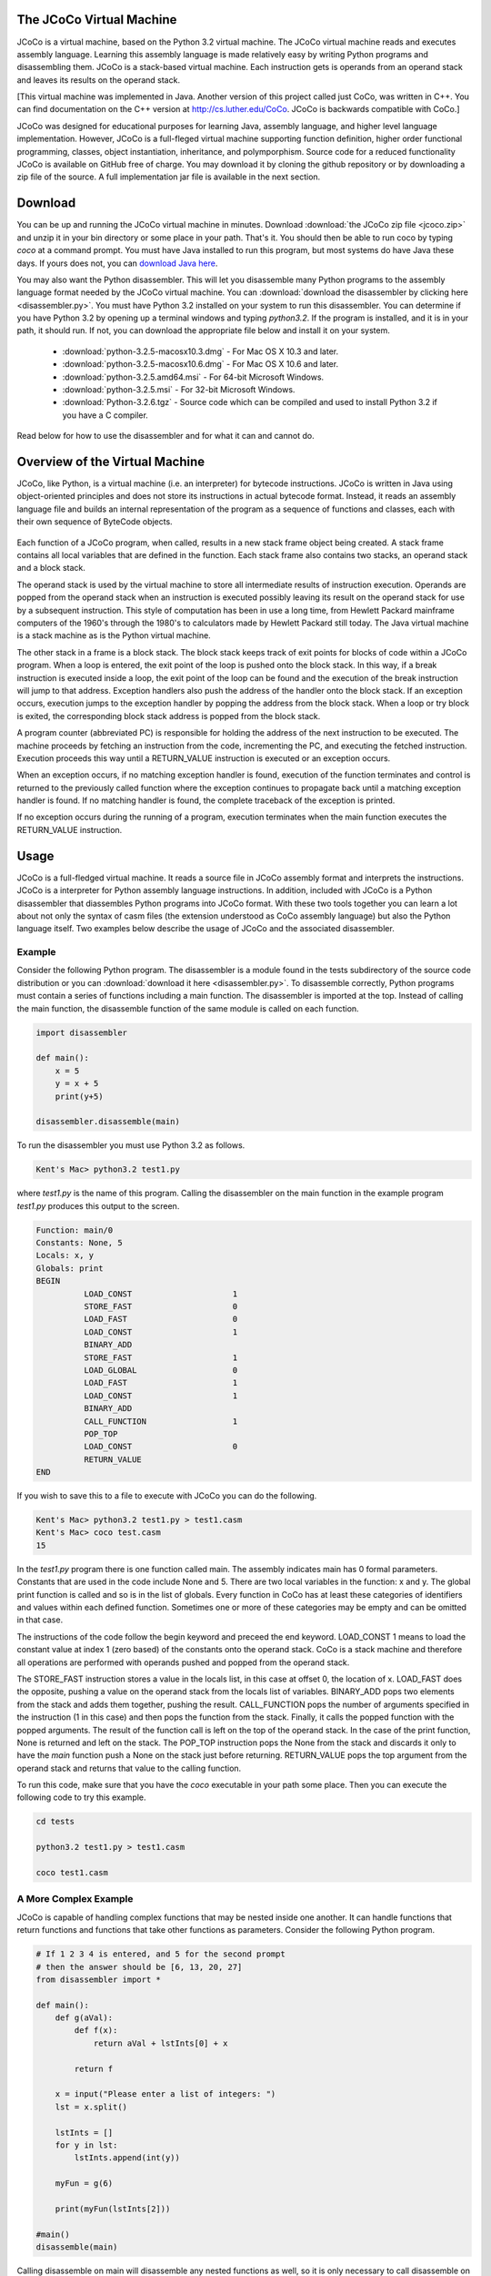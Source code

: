 .. The JCoCo Virtual Machine documentation master file, created by
   sphinx-quickstart on Mon Mar 13 12:51:40 2017.
   You can adapt this file completely to your liking, but it should at least
   contain the root `toctree` directive.

The JCoCo Virtual Machine
====================================

JCoCo is a virtual machine, based on the Python 3.2 virtual machine. The JCoCo virtual machine reads and executes assembly language. Learning this assembly language is made relatively easy by writing Python programs and disassembling them. JCoCo is a stack-based virtual machine. Each instruction gets is operands from an operand stack and leaves its results on the operand stack.

[This virtual machine was implemented in Java. Another version of this project called just CoCo, was written in C++. You can find documentation on the C++ version at http://cs.luther.edu/CoCo. JCoCo is backwards compatible with CoCo.]

JCoCo was designed for educational purposes for learning Java, assembly language, and higher level language implementation. However, JCoCo is a full-fleged virtual machine supporting function definition, higher order functional programming, classes, object instantiation, inheritance, and polymporphism. Source code for a reduced functionality JCoCo is available on GitHub free of charge. You may download it by cloning the github repository or by downloading a zip file of the source. A full implementation jar file is available in the next section.


Download
====================
You can be up and running the JCoCo virtual machine in minutes. Download :download:`the JCoCo zip file <jcoco.zip>` and unzip it in your bin directory or some place in your path. That's it. You should then be able to run coco by typing *coco* at a command prompt. You must have Java installed to run this program, but most systems do have Java these days. If yours does not, you can `download Java here <https://www.java.com/>`_.

You may also want the Python disassembler. This will let you disassemble many Python programs to the assembly language format needed by the JCoCo virtual machine. You can :download:`download the disassembler by clicking here <disassembler.py>`. You must have Python 3.2 installed on your system to run this disassembler. You can determine if you have Python 3.2 by opening up a terminal windows and typing *python3.2*. If the program is installed, and it is in your path, it should run. If not, you can download the appropriate file below and install it on your system.

	* :download:`python-3.2.5-macosx10.3.dmg` - For Mac OS X 10.3 and later.
	* :download:`python-3.2.5-macosx10.6.dmg` - For Mac OS X 10.6 and later.
	* :download:`python-3.2.5.amd64.msi` - For 64-bit Microsoft Windows.
	* :download:`python-3.2.5.msi` - For 32-bit Microsoft Windows.
	* :download:`Python-3.2.6.tgz` - Source code which can be compiled and used to install Python 3.2 if you have a C compiler.

Read below for how to use the disassembler and for what it can and cannot do.

Overview of the Virtual Machine
======================================



JCoCo, like Python, is a virtual machine (i.e. an interpreter) for bytecode instructions. JCoCo is written in Java using object-oriented principles and does not store its instructions in actual bytecode format. Instead, it reads an assembly language file and builds an internal representation of the program as a sequence of functions and classes, each with their own sequence of ByteCode objects.

.. container:: figboxright

   .. figure:: coco.png

Each function of a JCoCo program, when called, results in a new stack frame object being created. A stack frame contains all local variables that are defined in the function. Each stack frame also contains two stacks, an operand stack and a block stack.

The operand stack is used by the virtual machine to store all intermediate results of instruction execution. Operands are popped from the operand stack when an instruction is executed possibly leaving its result on the operand stack for use by a subsequent instruction. This style of computation has been in use a long time, from Hewlett Packard mainframe computers of the 1960's through the 1980's to calculators made by Hewlett Packard still today. The Java virtual machine is a stack machine as is the Python virtual machine.

The other stack in a frame is a block stack. The block stack keeps track of exit points for blocks of code within a JCoCo program. When a loop is entered, the exit point of the loop is pushed onto the block stack. In this way, if a break instruction is executed inside a loop, the exit point of the loop can be found and the execution of the break instruction will jump to that address. Exception handlers also push the address of the handler onto the block stack. If an exception occurs, execution jumps to the exception handler by popping the address from the block stack. When a loop or try block is exited, the corresponding block stack address is popped from the block stack.

A program counter (abbreviated PC) is responsible for holding the address of the next instruction to be executed. The machine proceeds by fetching an instruction from the code, incrementing the PC, and executing the fetched instruction. Execution proceeds this way until a RETURN_VALUE instruction is executed or an exception occurs.

When an exception occurs, if no matching exception handler is found, execution of the function terminates and control is returned to the previously called function where the exception continues to propagate back until a matching exception handler is found. If no matching handler is found, the complete traceback of the exception is printed.

If no exception occurs during the running of a program, execution terminates when the main function executes the RETURN_VALUE instruction.

Usage
=====

JCoCo is a full-fledged virtual machine. It reads a source file in JCoCo assembly format and interprets the instructions. JCoCo is a interpreter for Python assembly language instructions. In addition, included with JCoCo is a Python disassembler that diassembles Python programs into JCoCo format. With these two tools together you can learn a lot about not only the syntax of casm files (the extension understood as CoCo assembly language) but also the Python language itself. Two examples below describe the usage of JCoCo and the associated disassembler.

Example
---------

Consider the following Python program. The disassembler is a module found in the tests subdirectory of the source code distribution or you can :download:`download it here <disassembler.py>`. To disassemble correctly, Python programs must contain a series of functions including a main function. The disassembler is imported at the top. Instead of calling the main function, the disassemble function of the same module is called on each function.

.. code-block:: python

	import disassembler

	def main():
	    x = 5
	    y = x + 5
	    print(y+5)

	disassembler.disassemble(main)

To run the disassembler you must use Python 3.2 as follows.

.. code-block:: bash

	Kent's Mac> python3.2 test1.py

where *test1.py* is the name of this program. Calling the disassembler on the main function in the example program *test1.py* produces this output to the screen.

.. code-block:: python

	Function: main/0
	Constants: None, 5
	Locals: x, y
	Globals: print
	BEGIN
	          LOAD_CONST                     1
	          STORE_FAST                     0
	          LOAD_FAST                      0
	          LOAD_CONST                     1
	          BINARY_ADD
	          STORE_FAST                     1
	          LOAD_GLOBAL                    0
	          LOAD_FAST                      1
	          LOAD_CONST                     1
	          BINARY_ADD
	          CALL_FUNCTION                  1
	          POP_TOP
	          LOAD_CONST                     0
	          RETURN_VALUE
	END

If you wish to save this to a file to execute with JCoCo you can do the following.

.. code-block:: bash

	Kent's Mac> python3.2 test1.py > test1.casm
	Kent's Mac> coco test.casm
	15

In the *test1.py* program there is one function called main. The assembly indicates main has 0 formal parameters. Constants that are used in the code include None and 5. There are two local variables in the function: x and y. The global print function is called and so is in the list of globals. Every function in CoCo has at least these categories of identifiers and values within each defined function. Sometimes one or more of these categories may be empty and can be omitted in that case.

The instructions of the code follow the begin keyword and preceed the end keyword. LOAD_CONST 1 means to load the constant value at index 1 (zero based) of the constants onto the operand stack. CoCo is a stack machine and therefore all operations are performed with operands pushed and popped from the operand stack.

The STORE_FAST instruction stores a value in the locals list, in this case at offset 0, the location of x. LOAD_FAST does the opposite, pushing a value on the operand stack from the locals list of variables. BINARY_ADD pops two elements from the stack and adds them together, pushing the result. CALL_FUNCTION pops the number of arguments specified in the instruction (1 in this case) and then pops the function from the stack. Finally, it calls the popped function with the popped arguments. The result of the function call is left on the top of the operand stack. In the case of the print function, None is returned and left on the stack. The POP_TOP instruction pops the None from the stack and discards it only to have the *main* function push a None on the stack just before returning. RETURN_VALUE pops the top argument from the operand stack and returns that value to the calling function.

To run this code, make sure that you have the *coco* executable in your path some place. Then you can execute the following code to try this example.

.. code-block:: bash

	cd tests

	python3.2 test1.py > test1.casm

	coco test1.casm

A More Complex Example
-----------------------
JCoCo is capable of handling complex functions that may be nested inside one another. It can handle functions that return functions and functions that take other functions as parameters. Consider the following Python program.

.. code-block:: python

	# If 1 2 3 4 is entered, and 5 for the second prompt
	# then the answer should be [6, 13, 20, 27]
	from disassembler import *

	def main():
	    def g(aVal):
	        def f(x):
	            return aVal + lstInts[0] + x

	        return f

	    x = input("Please enter a list of integers: ")
	    lst = x.split()

	    lstInts = []
	    for y in lst:
	        lstInts.append(int(y))

	    myFun = g(6)

	    print(myFun(lstInts[2]))

	#main()
	disassemble(main)

Calling disassemble on main will disassemble any nested functions as well, so it is only necessary to call disassemble on all top-level functions. You can read the code above and the comments to understand how this program works. The disassembled code appears below.

.. code-block:: python

	Function: main/0
	    Function: g/1
	        Function: f/1
	        Constants: None, 0
	        Locals: x
	        FreeVars: aVal, lstInts
	        BEGIN
	                  LOAD_DEREF                     0
	                  LOAD_DEREF                     1
	                  LOAD_CONST                     1
	                  BINARY_SUBSCR
	                  BINARY_ADD
	                  LOAD_FAST                      0
	                  BINARY_ADD
	                  RETURN_VALUE
	        END
	    Constants: None, code(f)
	    Locals: aVal, f
	    FreeVars: lstInts
	    CellVars: aVal
	    BEGIN
	              LOAD_CLOSURE                   0
	              LOAD_CLOSURE                   1
	              BUILD_TUPLE                    2
	              LOAD_CONST                     1
	              MAKE_CLOSURE                   0
	              STORE_FAST                     1
	              LOAD_FAST                      1
	              RETURN_VALUE
	    END
	Constants: None, code(g), "Please enter a list of integers: ", 6, 2
	Locals: g, x, lst, y, myFun
	CellVars: lstInts
	Globals: input, split, append, int, print
	BEGIN
	          LOAD_CLOSURE                   0
	          BUILD_TUPLE                    1
	          LOAD_CONST                     1
	          MAKE_CLOSURE                   0
	          STORE_FAST                     0
	          LOAD_GLOBAL                    0
	          LOAD_CONST                     2
	          CALL_FUNCTION                  1
	          STORE_FAST                     1
	          LOAD_FAST                      1
	          LOAD_ATTR                      1
	          CALL_FUNCTION                  0
	          STORE_FAST                     2
	          BUILD_LIST                     0
	          STORE_DEREF                    0
	          SETUP_LOOP               label02
	          LOAD_FAST                      2
	          GET_ITER
	label00:  FOR_ITER                 label01
	          STORE_FAST                     3
	          LOAD_DEREF                     0
	          LOAD_ATTR                      2
	          LOAD_GLOBAL                    3
	          LOAD_FAST                      3
	          CALL_FUNCTION                  1
	          CALL_FUNCTION                  1
	          POP_TOP
	          JUMP_ABSOLUTE            label00
	label01:  POP_BLOCK
	label02:  LOAD_FAST                      0
	          LOAD_CONST                     3
	          CALL_FUNCTION                  1
	          STORE_FAST                     4
	          LOAD_GLOBAL                    4
	          LOAD_FAST                      4
	          LOAD_DEREF                     0
	          LOAD_CONST                     4
	          BINARY_SUBSCR
	          CALL_FUNCTION                  1
	          CALL_FUNCTION                  1
	          POP_TOP
	          LOAD_CONST                     0
	          RETURN_VALUE
	END

From the code above you can observe several things that are worth a little more explanation.

	* A nested function appears right after the outer function's Function: declaration line.
	* FreeVars is another category of variables in a function. FreeVars are variables that are referenced in the function, but not defined within the function. Instead, they are referenced from the enclosing function's scope.
	* CellVars are yet another category of variable. A cellvar is a variable that is local to the function, but is referenced by some other function and therefore must be stored with an indirect reference so it can be referenced in both function.
	* The code(g) and code(f) represent the code of function g and the code of function f respectively. The code of a nested function is a constant to the outer function.
	* Labels are used to symbolically indicate the targets of jumps and other branching instructions.

Example of Classes and Inheritance
------------------------------------
A third example illustrates the definition of classes in JCoCo including the use of inheritance and inner classes. Consider the following Python program.

.. code-block:: python

	import disassembler
	import sys

	class Base:
		def __init__(self,z):
			self.z = z
			print("Base __init__")


	class A(Base):
		def __init__(self,x,y):
			u = super()
			print(super)
			print(u)
			print(type(u))
			super().__init__(6)
			self.x = x + self.z
			self.y = y + self.z

		def getX(self):
			return self.x

		def slope(self):
			return self.x / self.y

		def __str__(self):
			return "This is an A object"


	def main():
		y = 6 # must be before class definition to
		      # reference in class B. The closure is
		      # taken during the class definition time
		      # and not when the instance of B gets
		      # created.

		class B:
			z = 10

			def __init__(self,x):
				self.x = y

			def getX(self):
				return self.x

		a = A(5,3)

		b = B(5)

		print(a)
		print(type(a))
		print(type(A))
		print(type(6))

		slope = a.slope()

		bx = b.getX()

		bx2 = B.getX(b)

		slope2 = A.slope(a)

		print(slope,slope2,bx,bx2)

	if len(sys.argv) == 1:
		main()
	else:
		disassembler.disassemble(Base)
		disassembler.disassemble(A)
		disassembler.disassemble(main)

The disassembled code from this example is provided here.

.. code-block:: python

	Class: Base
	BEGIN
	    Function: __init__/2
	    Constants: None, "Base __init__"
	    Locals: self, z
	    Globals: z, print
	    BEGIN
	              LOAD_FAST                      1
	              LOAD_FAST                      0
	              STORE_ATTR                     0
	              LOAD_GLOBAL                    1
	              LOAD_CONST                     1
	              CALL_FUNCTION                  1
	              POP_TOP
	              LOAD_CONST                     0
	              RETURN_VALUE
	    END
	END
	Class: A(Base)
	BEGIN
	    Function: slope/1
	    Constants: None
	    Locals: self
	    Globals: x, y
	    BEGIN
	              LOAD_FAST                      0
	              LOAD_ATTR                      0
	              LOAD_FAST                      0
	              LOAD_ATTR                      1
	              BINARY_TRUE_DIVIDE
	              RETURN_VALUE
	    END
	    Function: __str__/1
	    Constants: None, "This is an A object"
	    Locals: self
	    BEGIN
	              LOAD_CONST                     1
	              RETURN_VALUE
	    END
	    Function: getX/1
	    Constants: None
	    Locals: self
	    Globals: x
	    BEGIN
	              LOAD_FAST                      0
	              LOAD_ATTR                      0
	              RETURN_VALUE
	    END
	    Function: __init__/3
	    Constants: None, 6
	    Locals: self, x, y, u
	    FreeVars: __class__
	    Globals: super, print, type, __init__, z, x, y
	    BEGIN
	              LOAD_GLOBAL                    0
	              CALL_FUNCTION                  0
	              STORE_FAST                     3
	              LOAD_GLOBAL                    1
	              LOAD_GLOBAL                    0
	              CALL_FUNCTION                  1
	              POP_TOP
	              LOAD_GLOBAL                    1
	              LOAD_FAST                      3
	              CALL_FUNCTION                  1
	              POP_TOP
	              LOAD_GLOBAL                    1
	              LOAD_GLOBAL                    2
	              LOAD_FAST                      3
	              CALL_FUNCTION                  1
	              CALL_FUNCTION                  1
	              POP_TOP
	              LOAD_GLOBAL                    0
	              CALL_FUNCTION                  0
	              LOAD_ATTR                      3
	              LOAD_CONST                     1
	              CALL_FUNCTION                  1
	              POP_TOP
	              LOAD_FAST                      1
	              LOAD_FAST                      0
	              LOAD_ATTR                      4
	              BINARY_ADD
	              LOAD_FAST                      0
	              STORE_ATTR                     5
	              LOAD_FAST                      2
	              LOAD_FAST                      0
	              LOAD_ATTR                      4
	              BINARY_ADD
	              LOAD_FAST                      0
	              STORE_ATTR                     6
	              LOAD_CONST                     0
	              RETURN_VALUE
	    END
	END
	Function: main/0
	    Function: B/1
	        Function: __init__/2
	        Constants: None
	        Locals: self, x
	        FreeVars: y
	        Globals: x
	        BEGIN
	                  LOAD_DEREF                     0
	                  LOAD_FAST                      0
	                  STORE_ATTR                     0
	                  LOAD_CONST                     0
	                  RETURN_VALUE
	        END
	        Function: getX/1
	        Constants: None
	        Locals: self
	        Globals: x
	        BEGIN
	                  LOAD_FAST                      0
	                  LOAD_ATTR                      0
	                  RETURN_VALUE
	        END
	    Constants: 10, code(__init__), code(getX), None
	    Locals: __locals__
	    FreeVars: y
	    Globals: __name__, __module__, z, __init__, getX
	    BEGIN
	              LOAD_FAST                      0
	              STORE_LOCALS
	              LOAD_NAME                      0
	              STORE_NAME                     1
	              LOAD_CONST                     0
	              STORE_NAME                     2
	              LOAD_CLOSURE                   0
	              BUILD_TUPLE                    1
	              LOAD_CONST                     1
	              MAKE_CLOSURE                   0
	              STORE_NAME                     3
	              LOAD_CONST                     2
	              MAKE_FUNCTION                  0
	              STORE_NAME                     4
	              LOAD_CONST                     3
	              RETURN_VALUE
	    END
	Constants: None, 6, code(B), "B", 5, 3
	Locals: B, a, b, slope, bx, bx2, slope2
	CellVars: y
	Globals: A, print, type, slope, getX
	BEGIN
	          LOAD_CONST                     1
	          STORE_DEREF                    0
	          LOAD_BUILD_CLASS
	          LOAD_CLOSURE                   0
	          BUILD_TUPLE                    1
	          LOAD_CONST                     2
	          MAKE_CLOSURE                   0
	          LOAD_CONST                     3
	          CALL_FUNCTION                  2
	          STORE_FAST                     0
	          LOAD_GLOBAL                    0
	          LOAD_CONST                     4
	          LOAD_CONST                     5
	          CALL_FUNCTION                  2
	          STORE_FAST                     1
	          LOAD_FAST                      0
	          LOAD_CONST                     4
	          CALL_FUNCTION                  1
	          STORE_FAST                     2
	          LOAD_GLOBAL                    1
	          LOAD_FAST                      1
	          CALL_FUNCTION                  1
	          POP_TOP
	          LOAD_GLOBAL                    1
	          LOAD_GLOBAL                    2
	          LOAD_FAST                      1
	          CALL_FUNCTION                  1
	          CALL_FUNCTION                  1
	          POP_TOP
	          LOAD_GLOBAL                    1
	          LOAD_GLOBAL                    2
	          LOAD_GLOBAL                    0
	          CALL_FUNCTION                  1
	          CALL_FUNCTION                  1
	          POP_TOP
	          LOAD_GLOBAL                    1
	          LOAD_GLOBAL                    2
	          LOAD_CONST                     1
	          CALL_FUNCTION                  1
	          CALL_FUNCTION                  1
	          POP_TOP
	          LOAD_FAST                      1
	          LOAD_ATTR                      3
	          CALL_FUNCTION                  0
	          STORE_FAST                     3
	          LOAD_FAST                      2
	          LOAD_ATTR                      4
	          CALL_FUNCTION                  0
	          STORE_FAST                     4
	          LOAD_FAST                      0
	          LOAD_ATTR                      4
	          LOAD_FAST                      2
	          CALL_FUNCTION                  1
	          STORE_FAST                     5
	          LOAD_GLOBAL                    0
	          LOAD_ATTR                      3
	          LOAD_FAST                      1
	          CALL_FUNCTION                  1
	          STORE_FAST                     6
	          LOAD_GLOBAL                    1
	          LOAD_FAST                      3
	          LOAD_FAST                      6
	          LOAD_FAST                      4
	          LOAD_FAST                      5
	          CALL_FUNCTION                  4
	          POP_TOP
	          LOAD_CONST                     0
	          RETURN_VALUE
	END

One part to notice in particular is the definition of class *B* inside the main function. Class *B* references a value outside the scope of the class. As a result a function *B* is defined in the assembly language program whose responsibility it is to instantiate the class. Every class has a list of attributes that include the methods of their object instances. When the function *B* is executed, the locals of function *B* are the attributes of class *B*. So when functions are created and stored into the locals of *B* they are actually being stored into the attributes of class *B*. Defining the class *B* this way enables the free variable y to be referenced from outside the scope of the *B* class.

Another interesting thing to note: Functions are stored as attributes of a class. When an object of a class is instantiated, the functions are instantiated as methods. A method automatically passes *self* as the first parameter to the function that the method encapsulates.

Turtle Graphics
=================
Recently, Turtle Graphics support has been added to JCoCo. You can view documentation for the `Turtle Graphics API <https://docs.python.org/3/library/turtle.html?highlight=turtle>`_ by following this link. JCoCo
sees Turtle Graphics as a module. For instance, it is possible to disassemble this program and run the disassembled program with JCoCo.

.. code-block:: python

  import turtle
  import disassembler
  import sys

  def main():

      t = turtle.Turtle()

      #t.up()
      t.speed(0)
      t.rt(360)
      t.left(360)
      t.right(45)
      t.fd(30)
      t.dot(20)
      t.home()
      t.ht()
      print(t.isvisible())
      print(t.isdown())
      t.left(45)
      t.goto(-50,-100)
      t.home()
      s = turtle.Turtle()
      s.pencolor("red")
      #s.speed(0)
      s.hideturtle()
      s.width(10)
      s.left(45)
      s.goto(0,0)
      s.hideturtle()
      s.begin_fill()
      s.circle(100)
      s.end_fill()
      s.pencolor("blue")
      s.write("Hello World!!!!!",False,"right",("Arial",24,"bold"))
      t.hideturtle()
      t.home()
      t.fd(50)
      stamp_id = t.stamp()
      for i in range(7):
          t.fd(10)
          t.rt(50)
          stamp_id = t.stamp()
      t.undo()
      t.clearstamps()
      t.home()
      t.goto(-75,100)
      for i in range(7):
          t.fd(10)
          t.rt(50)
          stamp_id = t.stamp()
      t.goto(-200,200)
      for i in range(7):
          t.fd(10)
          t.rt(50)
          stamp_id = t.stamp()
      t.undo()


      screen = t.getscreen()
      screen.exitonclick()

  if len(sys.argv) == 1:
  	main()
  else:
  	disassembler.disassemble(main)

While much of Turtle Graphics is implemented, it is not a complete implementation so consider this experimental code.

Assembly Program Syntax
================================

The syntax of the JCoCo assembly language is pretty well illustrated by the three examples above. The complete syntax of the language is given here as a BNF. There are just a few things to note in the BNF below that weren't illustrated by either example above.

	* Instructions may have as many labels defined on them as necessary. The definition of labeled instruction is recursive.
	* The <null> below indicates an empty production. So a ClassFunctionList may be empty for instance, meaning that there might not be a class and function list in a function definition or put another way, the list may be empty. In this case that simply means a function might or might not have some nested functions or classes.
	* [ and ] indicate an optional part of a JCoCo program.
	* Of course, the ... indicates there are more Unary and Binary mnemonics that are not listed in the BNF. The complete list of instructions and descriptions of each of them are given below.
	* The JCoCo language is not line oriented. This BNF completely describes the language which has no line requirements. However, formatting a program like the disassembler output will help in the clarity of the code you are writing.

.. code-block:: text

	CoCoAssemblyProg ::= ClassFunctionListPart EOF

	ClassFunctionListPart ::= ClassFunDef ClassFunctionList

	ClassFunctionList ::= ClassFunDef ClassFunctionList | <null>

	ClassFunDef ::= ClassDef | FunDef

	ClassDef ::= Class colon Identifier [ ( Identifier ) ] BEGIN ClassFunctionList END

	FunDef ::= Function colon Identifier slash Integer ClassFunctionList ConstPart
	         LocalsPart FreeVarsPart CellVarsPart GlobalsPart BodyPart

	ConstPart ::= <null> | Constants colon ValueList

	ValueList ::= Value ValueRest

	ValueRest ::= comma ValueList | <null>

	Value ::= None | True | False | Integer | Float | String | code(Identifier) | TupleVal

	TupleVal ::= ( Value ) | ( Value ValueRest )
	(* the Scanner sees None, True, False, as Identifiers. *)

	LocalsPart ::= <null> | Locals colon IdList

	FeeVarsPart ::= <null> | FreeVars colon IdList

	CellVarsPart ::= <null> | CellVars colon IdList

	IdList ::= Identifier IdRest

	IdRest ::= comma IdList | <null>

	GlobalsPart ::= <null> | Globals colon IdList

	BodyPart ::= BEGIN InstructionList END

	InstructionList ::= <null> | LabeledInstruction InstructionList

	LabeledInstruction ::= Identifier colon LabeledInstruction | Instruction | OpInstruction

	Instruction ::= STOP_CODE | NOP | POP_TOP | ROT_TWO | ROT_THREE | ...

	OpInstruction ::= OpMnemonic Integer | OpMnemonic Identifier

	OpMnemonic ::= LOAD_CONST | STORE_FAST | SETUP_LOOP | COMPARE_OP | POP_JUMP_IF_FALSE | ...

Types
========

JCoCo supports the following types within the language.

	* The **type** type is the type of all types, including itself.
	* The **NoneType** is the type of None.
	* **bool** is the type of boolean types.
	* **int** is for integer types (implemented as a Java int, which according to documentation is 32 bits in length).
	* **float** is the type for floating point numbers (implemented as a double precision floating point number in JCoCo).
	* **str** is the type for all strings.
	* **str_iterator** is the type for iterators over strings.
	* **function** is the type of all user-defined functions.
	* **method** is the type of all user-defined methods of an instance object.
	* **built_in_function_or_method** is the type of all built-in functions or methods.
	* **range** is the type of range objects.
	* **range_iterator** is the type of range iterator objects.
	* **Exception** is the type of all exceptions.
	* **list** is the type of list objects like the original Python list objects.
	* **list_iterator** is the type of iterators over lists.
	* **funlist** is the type of functional list objects. This is a new type not supported in Python with the properties of lists from functional languages that are constructed from a head and a tail. funlist values are immutable as opposed to the list type.
	* **funlist_iterator** is the type of iterators over funlists.
	* **tuple** is type type of tuple objects. Tuples are like lists, but are immutable.
	* **tuple_iterator** is the type of iterators over tuples.
	* **dict** is the type of all dictionaries, i.e. maps.
	* **dict_keyiterator** is the type of dictionary key iterators.
	* **_io.TextIOWrapper** is the type of all files created with the open built-in function.
	* **code** is the type of code objects (i.e. functions).
	* **cell** is the type of all indirect reference objects.
	* **super** is the type of super class objects used in object instantiation in the presence of inheritance.

Methods
=============================

Magic Methods
--------------
One of the powerful features of the Python language results from methods being looked up on objects at run-time. This means that new types of objects can easily be added to the language because the virtual machine instructions presented below will polymorphically call the proper methods since lookup happens at run-time. In support of this, JCoCo, like Python, has what have traditionally been called magic methods. These methods typically begin and end with two underscores. Magic methods are used by instructions as needed. For instance, the __add__ magic method is used by the BINARY_ADD instruction.

JCoCo includes support for many of the magic methods that are defined by Python. While support is there for the whole list, not all magic methods are implemented on each type of object. The magic methods that are supported by a type of object are controlled by its type or class definition. When a magic method is called, the magic method is first looked up on the type and if it is supported, the call is made. Otherwise, an IllegalOperationException is raised. The use of magic methods is illustrated below in the descriptions of the JCoCo instructions.

The possible magic methods include the following: __cmp__, __eq__, __ne__, __lt__, __gt__, __le__, __ge__, __pos__, __neg__, __abs__, __invert__, __round__, __floor__, __ceil__, __trunc__, __add__, __sub__, __mul__, __floordiv__, __div__, __truediv__, __mod__, __divmod__, __pow__, __lshift__, __rshift__, __and__, __or__, __xor__, __radd__, __rsub__, __rmul__, __rfloordiv__, __rdiv__, __rtruediv__, __rmod__, __rdivmod__, __rpow__, __rlshift__, __rand__, __ror__, __rxor__, __iadd__, __isub__, __imul__, __ifloordiv__, __idiv__, __itruediv__, __imod__, __ipow__, __ilshift__, __iand__, __ior__, __ixor__, __int__, __long__, __float__, __bool__, __cmplex__, __oct__, __hex__, __index__, __coerce__, __str__, __list__, funlist__, __repr__, __unicode__, __format__, __hash__, __nonzero__, __dir__, __sizeof__, __getattr__, __setattr__, __delattr__, __getattribute__, __len__, __getitem__, __setitem__, __delitem__, __reversed__, __contains__, __missing__, __instancecheck__, __subclasscheck__, __call__, __copy__, __deepcopy__, __iter__, __next__, __type__, __excmatch__. The last two magic methods are specific to JCoCo. The __type__ magic method is called when the type function is called on an object. The __excmatch__ magic method is called when matching an exception in an exception handler.

Other Methods
--------------
Some additional methods are defined on some of these built-in types that are not implemented as magic methods. Here are the other defined methods in JCoCo and the types of values on which they are defined.

Dictionaries
++++++++++++++

	* **keys()** - the keys of the dictionary as a list.
	* **values()** - the values of the dictionary as a list.

Files
+++++++

	* **readline()** - reads one line from the file and returns it.
	* **write(s)** - writes *s* to the file.
	* **close()** - closes a file.

FunLists
+++++++++

FunLists are not found in Python but are defined in JCoCo to support *funlist* objects which are defined to have a head and a tail like lists in functional languages.

	* **head()** - returns the *head* or first item of a FunList.
	* **tail()** - returns the *tail* or the rest of the FunList.
	* **concat()** - returns a string resulting from concatenating all the items of the FunList together.

Lists
+++++++

	* **append(item)** - appends an item at the end of the list.

Strings
++++++++

	* **split([delim])** - splits a string into a list of strings based on the delimiter which is optional. If omitted the delim characters are whitespace (i.e. blanks, tabs, newlines).
	* **strip([delim])** - strips characters from both ends of a string that appear in delim. If omitted, delim characters are whitespace.


In addition, some objects have additional methods defined on them that are accessed like traditional method calls on objects. For instance, str objects have a split method that can be called to split a string on separator characters. Here is the list of attr methods defined in JCoCo: split, append, head, tail, concat.

Global Built-Ins
===========================
JCoCo supports the following globally available built-in functions and values.

	* **print** is a built-in function that prints a variable number of arguments to standard output, followed by a newline character, and returns None, just as print does in Python. The objects passed to print are printed by calling the __str__ magic method on each of them and appending their strings with an extra space between each pair of objects.
	* **fprint** prints exactly one argument. This is a built-in function that is specific to JCoCo and is not part of the standard Python language. It prints its argument by calling the __str__ magic method on the object to convert it to a string. This function returns itself, which can be useful when chaining together print expressions.
	* **tprint** prints exactly one argument, which may be a tuple, and returns None. tprint can be thought of as tuple print, because if a tuple is provided, the contents of the tuple are printed, separated by spaces, just as print does. However, tprint takes only one argument which may be a tuple. print takes a variable number of arguments. tprint is specific to JCoCo and is not part of the standard Python language. The values of the tuple are converted to strings using the __str__ magic method on each object. None is returned by tprint.
	* **input** is a built-in function that prints its prompt to standard output and returns one line of input as a string, just as input does in Python.
	* **iter** is a built-in function that constructs and returns an iterator over the object that is passed to it, just as Python's iter function works. This is implemented by calling the __iter__ magic method on the object.
	* **len** is a built-in function that returns the length of the sequence that is passed to it. It does this by calling the __len__ magic method on the object given to it.
	* **concat** is built-in function that returns a string representation of the elements of its sequence concatenated together. The concat function in turn calls the concat method on the object that is passed to it.
	* **int**, **float**, **str**, **funlist**, **list**, **type**, and **bool** are all calls to types. When the type is called, the corresponding magic method of __int__, __float__, __str__, __funlist__, __list__, __type__, or __bool__ is called on the object that is passed to it. In this way, the object itself is in charge of how it is converted to the specified type.
	* **range** is a call to the range type that constructs a range object over the specified range. As in Python, the range function has 1, 2, or 3 arguments passed to it, representing the start, stop, and increment of the range of integer values. The start and increment values are optional.
	* **Exception** is a call to the exception type that constructs and returns an exception object that may be raised or thrown and caught by an exception handler.
	* **super** may be called in an instance method to gain access to the base class of an object. Single inheritance is supported in JCoCo. Unlike Python, multiple inheritance is not supported.
	* **open(filename, mode)** is called to open a file for writing or reading. The *mode* is either *r* or *w*. If omitted, *r* is assumbed for the mode.
	* **sys.stdin** is pre-defined to be standard input.
	* **sys.stdout** is pre-defined to be standard output.

Virtual Machine Instructions
===================================
JCoCo implements the following instructions. These instructions are a subset of the instructions supported by the Python Virtual Machine plus a few extra instructions. There are two minor differences from the Python Virtual Machine.

	* JCoCo instructions each take up exactly one location of space. The Python Virtual Machine uses one or more bytes for each instruction and therefore some instructions are composed of multiple bytes. JCoCo does not store its instructions as bytes and therefore each instruction takes exactly one location within the JCoCo virtual machine interpreter.
	* JCoCo branch and jump instructions jump to labeled instructions. When read by the JCoCo assembler, the labels are converted to target locations which are always absolute addresses. In the Python Virtual Machine some branch instructions provide absolute addresses to jump to and others provide relative offsets to add to the current program counter. The disassembler provided with JCoCo converts all relative and absolute target addresses in jumps and branches to labels for JCoCo. This makes disassembled code more readable and compatible with the JCoCo format.

Other than these two minor differences, the implementation of the instructions is pretty faithful to a subset of the Python Virtual Machine implementation. The full Python 3.2 instruction descriptions are available at `Python 3.2 Instruction Definitions <https://docs.python.org/release/3.2.5/library/dis.html>`_.

And here are the JCoCo instruction descriptions. Again, this is a subset of the full Python 3.2 instruction set with the addition of a few extra instructions and a couple of minor differences.

In the instructions below TOS refers to the top element on the operand stack. TOS1 refers to the element on the operand stack that is second from the top. TOS2, and so on are similarly defined.

Arithmetic Instructions
-------------------------

BINARY_ADD
+++++++++++

**BINARY_ADD** implements TOS = TOS1 + TOS by making the call TOS.__add__(TOS1).

BINARY_SUBTRACT
+++++++++++++++

*BINARY_SUBTRACT** implements TOS = TOS1 - TOS by making the call TOS.__sub__(TOS1).

BINARY_MULTIPLY
++++++++++++++++

**BINARY_MULTIPLY** implements TOS = TOS1 * TOS by making the call TOS.__mul__(TOS1).

BINARY_MODULO
++++++++++++++++

**BINARY_MODULO** implements TOS = TOS1 % TOS by making the call TOS.__mod__(TOS1).

BINARY_FLOOR_DIVIDE
++++++++++++++++++++

**BINARY_FLOOR_DIVIDE** implements TOS = TOS1 // TOS by making the call TOS.__floordiv__(TOS1).

BINARY_TRUE_DIVIDE
++++++++++++++++++++

**BINARY_TRUE_DIVIDE** implements TOS = TOS1 / TOS by making the call TOS.__truediv__(TOS1).

BINARY_POWER
++++++++++++++++

**BINARY_POWER** implements TOS = TOS1 ** TOS by making the call TOS.__pow__(TOS1).

INPLACE_ADD
+++++++++++

**INPLACE_ADD** implements in-place TOS = TOS1 + TOS. Exactly the same as BINARY_ADD by making the call TOS.__add__(TOS1).

Load and Store Instructions
-----------------------------

BINARY_SUBSCR
+++++++++++++++

**BINARY_SUBSCR** implements TOS=TOS1[TOS]. This instruction provides indexing into a list, tuple, or other object that supports subscripting. This is implemented as TOS1.__getitem__(TOS).


DELETE_FAST
+++++++++++++++++++++

**DELETE_FAST(var_num)** does nothing in JCoCo which varies from the Python implementation. The purpose of this instruction seems to be implementation dependent. In the Python Virtual Machine it performs cleanup after an exception has occurred. The handling of exceptions is different in JCoCo so this instruction exists to make it work with the disassembler, but it is ignored.

LOAD_ATTR
+++++++++++++++++++

**LOAD_ATTR(var_num)**
loads the attribute named at var_num in the globals from the object found at TOS. TOS is popped and the value that the attribute maps to is pushed onto the stack.

LOAD_CLOSURE
+++++++++++++++++

**LOAD_CLOSURE(i)**
pushes a reference to the cell contained in slot i of the cell and free variable storage. The name of the variable is co_cellvars[i] if i is less than the length of co_cellvars. Otherwise it is co_freevars[i-len(co_cellvars)].

LOAD_CONST
++++++++++++++++++++

**LOAD_CONST(consti)**
pushes the constant found at index *consti* of the constants list of values onto the stack.

LOAD_DEREF
+++++++++++++++

**LOAD_DEREF(i)**
loads the cell contained in slot i of the cell and free variable storage. Pushes a reference to the object the cell contains on the stack.

LOAD_FAST
+++++++++++++++++++

**LOAD_FAST(var_num)** pushes a reference to the local found at index *var_num* onto the stack.

LOAD_GLOBAL
+++++++++++++++++++

**LOAD_GLOBAL(namei)** loads the global named co_names[namei] onto the stack.

LOAD_NAME
+++++++++++++++++++

**LOAD_NAME(var_num)** loads a value from the locals dictionary that is named in the globals at *var_num*. It pushes the loaded value onto the stack. Preference should be given to using LOAD_FAST if possible.

STORE_ATTR
+++++++++++++++++++++

**STORE_ATTR(var_num)** stores the object found at TOS1 in the object found at TOS in an attribute name found in the globals at var_num.

STORE_DEREF
++++++++++++++++

**STORE_DEREF(i)** stores TOS into the cell contained in slot i of the cell and free variable storage.

STORE_FAST
++++++++++++++++++++

**STORE_FAST(var_num)** stores TOS into the local co_varnames[var_num].

STORE_LOCALS
++++++++++++++

**STORE_LOCALS**, used during class instantiation, pops the dictionary from TOS and uses it as the locals for the currently executing function, replacing any locals dictionary already in use. The new dictionary is the attributes of the class which includes methods to be instantiated upon object instantiation for objects of the class.

STORE_NAME
+++++++++++++++++++++

**STORE_NAME(var_num)** uses the name found in the globals at *var_num* to store a named value in the locals dictionary.
Preference should be given to STORE_FAST if possible.

STORE_SUBSCR
+++++++++++++

**STORE_SUBSCR** implements TOS1[TOS]=TOS2. This instruction provides indexing into a list or other object that supports subscripting and is mutable. This instruction is implemented by calling TOS1.__setitem__(TOS,TOS2).


List, Tuple, and Dictionary Instructions
---------------------------------------------

BUILD_MAP
+++++++++++++++++++++++++++++

**BUILD_MAP(initial_capacity)** creates an empty dictionary object and pushes it onto the stack. The initial capacity is ignored by JCoCo.


STORE_MAP
++++++++++++++++++++

**STORE_MAP** performs TOS2[TOS]=TOS1. TOS1 is the value to be stored at key TOS in dictionary TOS2.

BUILD_TUPLE
++++++++++++++++++++

**BUILD_TUPLE(count)** creates a tuple consuming count items from the stack, and pushes the resulting tuple onto the stack.

SELECT_TUPLE
++++++++++++++++++++

**SELECT_TUPLE(count)** pushes the contents of the tuple with count elements onto the operand stack. The count must match the tuple's size or an illegal operation exception will be thrown. The elments of the tuple are pushed so the left-most element is left on the top of the stack. This instruction is not part of the Python Virtual Machine. It is JCoCo specific.

BUILD_LIST
++++++++++++++++++

**BUILD_LIST(count)** works as BUILD_TUPLE, but creates a list.

BUILD_FUNLIST
++++++++++++++++++

**BUILD_FUNLIST** works as BUILD_TUPLE, but creates a functional list (i.e. a funlist).

SELECT_FUNLIST
+++++++++++++++++

**SELECT_FUNLIST**
pushes the head and the tail of a funlist found at TOS onto the operand stack. The funlist found at TOS is popped from the stack. The head of the list is left on the top of the operand stack. The tail is below it on the stack. This instruction is JCoCo specific.

CONS_FUNLIST
+++++++++++++

**CONS_FUNLIST** pops two elements from the operand stack. TOS should be a funlist and TOS-1 should be an element. The instruction create a new funlist from the two pieces with TOS-1 the head and TOS the tail of the new list. It pushes this new list onto the operand stack. This instruction is JCoCo specific.

Class Creation Instructions
-----------------------------

LOAD_BUILD_CLASS
+++++++++++++++++

**LOAD_BUILD_CLASS** loads the built-in function for building classes onto the operand stack. This function, when called, takes two arguments. The name of the class must be at TOS. The function that will instantiate the class must be at TOS1. When called with CALL_FUNCTION, the built-in function for building classes will be at TOS2. The built-in function leaves the instantiated class on the top of the stack.

Stack Manipulation Instructions
---------------------------------

POP_TOP
++++++++

**POP_TOP** removes the top-of-stack (TOS) item.

ROT_TWO
++++++++

**ROT_TWO**
swaps the two top-most stack items.

DUP_TOP
+++++++++

**DUP_TOP** duplicates the reference on top of the stack.

Conditional and Iterative Execution Instructions
--------------------------------------------------

GET_ITER
++++++++++

**GET_ITER** implements TOS=iter(TOS).

BREAK_LOOP
+++++++++++

**BREAK_LOOP** terminates a loop due to a break statement.

POP_BLOCK
++++++++++

**POP_BLOCK** removes one block from the block stack. Per frame, there is a stack of blocks, denoting nested loops, try statements, and such.

POP_EXCEPT
++++++++++++

**POP_EXCEPT** removes one block from the block stack. The popped block must be an exception handler block, as implicitly created when entering an except handler. In addition to popping extraneous values from the frame stack, the last three popped values are used to restore the exception state.

END_FINALLY
+++++++++++++

**END_FINALLY** terminates a finally clause. The interpreter recalls whether the exception has to be re-raised, or whether the function returns, and continues with the outer-next block.

COMPARE_OP
+++++++++++++++++++

**COMPARE_OP(opname)** performs a Boolean operation. Both TOS1 and TOS are popped from the stack and the boolean result is left on the operand stack after the execution of this instruction. opname is an integer corresponding to the following comparisons.

	* 0 :TOS1 < TOS or TOS1.__lt__(TOS)
	* 1 :TOS1 <= TOS or TOS1.__le__(TOS)
	* 2 :TOS1 = TOS or TOS1.__eq__(TOS)
	* 3 :TOS1 != TOS or TOS1.__ne__(TOS)
	* 4 :TOS1 > TOS or TOS1.__gt__(TOS)
	* 5 :TOS1 >= TOS or TOS1.__ge__(TOS)
	* 6 :TOS contains TOS1 or TOS.__contains__(TOS1)
	* 7 :TOS1 not in TOS or TOS.__notin__(TOS1)
	* 8 :TOS1 is TOS or TOS.is__(TOS1)
	* 9 :TOS1 is not TOS or TOS.is_not(TOS1)
	* 10 : exception TOS1 matches TOS or TOS1.__excmatch__(TOS)

JUMP_FORWARD
+++++++++++++++++++++

**JUMP_FORWARD(target)** sets the Program Counter (i.e. PC) to target.

POP_JUMP_IF_TRUE
++++++++++++++++++++++++

**POP_JUMP_IF_TRUE(target)**
checks TOS. If true it sets the Program Counter (i.e. PC) to target. TOS is popped.

POP_JUMP_IF_FALSE
++++++++++++++++++++++++++

**POP_JUMP_IF_FALSE(target)** checks TOS. if TOS is false it sets the Program Counter (i.e. PC) to target. TOS is popped.

JUMP_ABSOLUTE
++++++++++++++++++++++

**JUMP_ABSOLUTE(target)** sets the Program Counter (i.e. PC) to target.

FOR_ITER
+++++++++++++++++

**FOR_ITER(target)** pops TOS and expects it to be an iterator. The instruction calls the iterators __next__() method. If this yields a new value, the iterator and the value are pushed on the stack (leaving the iterator below the value). If the iterator indicates it is exhausted the iterator remains popped, and the PC is set to target.

SETUP_LOOP
++++++++++++++++++

**SETUP_LOOP(target)** pushes a block for a loop onto the block stack. The block spans from the current instruction to target.

SETUP_EXCEPT
+++++++++++++++++++++

**SETUP_EXCEPT(target)** pushes a try block from a try-except clause onto the block stack. target points to the first except block.

SETUP_FINALLY
+++++++++++++++++++++++

**SETUP_FINALLY(target)** pushes a try block from a try-except clause onto the block stack. target points to the finally block.

RAISE_VARARGS
+++++++++++++++++++++

**RAISE_VARARGS(argc)** varies from the Python version slightly. In JCoCo the argc must be one. This is because exceptions in JCoCo automatically contain the traceback which is not necessarily the case in the Python Virtual Machine. The argument on the stack should be an exception. The exception is thrown by this instruction.

Function Execution Instructions
---------------------------------
RETURN_VALUE
+++++++++++++

**RETURN_VALUE** returns with TOS to the caller of the function.

CALL_FUNCTION
++++++++++++++++++++

**CALL_FUNCTION(argc)** calls a function. The low byte of argc indicates the number of positional parameters, the high byte the number of keyword parameters. On the stack, the opcode finds the keyword parameters first. For each keyword argument, the value is on top of the key. Below the keyword parameters, the positional parameters are on the stack, with the right-most parameter on top. Below the parameters, the function object to call is on the stack. Pops all function arguments, and the function itself off the stack, and pushes the return value.

MAKE_FUNCTION
++++++++++++++++++++

**MAKE_FUNCTION(argc)** pushes a new function object on the stack. TOS is the code associated with the function. The function object is defined to have argc default parameters, which are found below TOS.

MAKE_CLOSURE
++++++++++++++++++++

**MAKE_CLOSURE(argc)**
creates a new function object, sets its __closure__ slot, and pushes it on the stack. TOS is the code associated with the function, TOS1 the tuple containing cells for the closure’s free variables. The function also has argc default parameters, which are found below the cells.

Special Instructions
----------------------
BREAK_POINT
+++++++++++++++

**BREAK_POINT** drops you into the interactive debugger.

Acknowledgements
===================
I would like to thank Jonathan Opdahl for his work in prototyping this Java version of the CoCo virtual machine. Thank you, Jon, for your work and interest in working with me to solve some of the design challenges we came up against and for your hard work in converting a significant portion of this virtual machine from C++ to Java.

.. Contents:

.. .. toctree::
..    :maxdepth: 2



.. Indices and tables
.. ==================

.. * :ref:`genindex`
.. * :ref:`modindex`
.. * :ref:`search`
